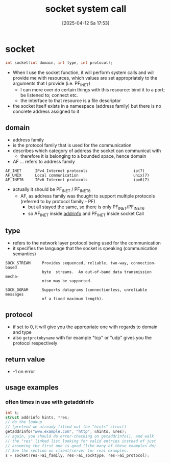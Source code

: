:PROPERTIES:
:ID:       605ee64d-ee8f-4d89-bec8-07822a2f9ee3
:END:
#+title: socket system call
#+date: [2025-04-12 Sa 17:53]
#+startup: overview

* socket
#+begin_src c
int socket(int domain, int type, int protocol);
#+end_src
- When I use the socket function, it will perform system calls and will provide me with resources, which values
  are set appropriately to the arguments that I provide (i.e. PF_INET)
  - I can more over do certain things with this resource: bind it to a port; be listened to; connect etc.
  - the interface to that resource is a file descriptor
- the socket itself exists in a namespace (address family) but there is no concrete address assigned to it

** domain
- address family
- is the protocol family that is used for the communication
- describes which category of address the socket can communicat with
  - therefore it is belonging to a bounded space, hence domain
- AF ... refers to address family
#+begin_example
AF_INET      IPv4 Internet protocols                    ip(7)
AF_UNIX      Local communication                        unix(7)
AF_INET6     IPv6 Internet protocols                    ipv6(7)
#+end_example
- actually it should be PF_INET / PF_INET6
  - AF, as address family was thought to support multiple protocols (referred to by protocol family - PF)
    - but all stayed the same, so there is only PF_INET/PF_INET6
    - so AF_INET inside [[id:370a29f0-3734-47d5-9d79-e7341bb429b0][addrinfo]] and PF_INET inside socket Call
** type
- refers to the network layer protocol being used for the communication
- it specifies the language that the socket is speaking (communication semantics)
#+begin_example
SOCK_STREAM     Provides sequenced, reliable, two-way, connection-based
                byte  streams.  An out-of-band data transmission mecha‐
                nism may be supported.

SOCK_DGRAM      Supports datagrams (connectionless, unreliable messages
                of a fixed maximum length).
#+end_example
** protocol
- if set to 0, it will give you the appropriate one with regards to domain and type
- also =getprotobyname= with for example "tcp" or "udp" gives you the protocol respectively
** return value
- -1 on error
** usage examples
*** often times in use with getaddrinfo
#+begin_src c
int s;
struct addrinfo hints, *res;
// do the lookup
// [pretend we already filled out the "hints" struct]
getaddrinfo("www.example.com", "http", &hints, &res);
// again, you should do error-checking on getaddrinfo(), and walk
// the "res" linked list looking for valid entries instead of just
// assuming the first one is good (like many of these examples do).
// See the section on client/server for real examples.
s = socket(res->ai_family, res->ai_socktype, res->ai_protocol);
#+end_src
